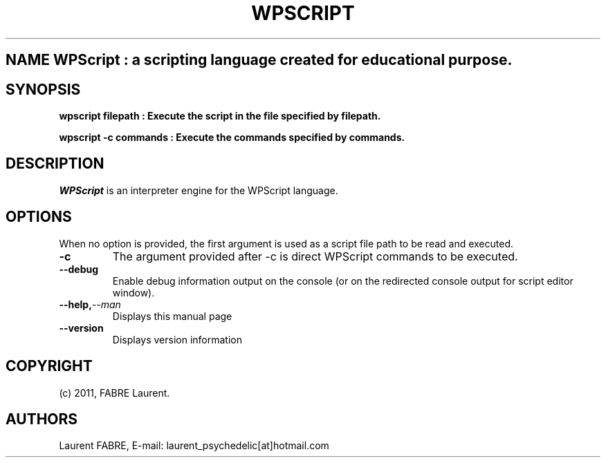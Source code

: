 .TH WPSCRIPT 1

.SH NAME WPScript : a scripting language created for educational purpose.

.SH SYNOPSIS 
.B wpscript filepath : Execute the script in the file specified by filepath.

.B wpscript \-c commands : Execute the commands specified by commands.

.SH DESCRIPTION
.PP 
\fIWPScript\fP is an interpreter engine for the WPScript language.

.SH OPTIONS
When no option is provided, the first argument is used as a script file path to be read and executed.

.TP
.BI \-c 
The argument provided after \-c is direct WPScript commands to be executed.

.TP
.BI \-\-debug
Enable debug information output on the console (or on the redirected console output for script editor window).

.TP
.BI \-\-help, \-\-man
Displays this manual page

.TP
.BI \-\-version
Displays version information

.SH COPYRIGHT
 (c) 2011, FABRE Laurent.

.SH AUTHORS
Laurent FABRE, E-mail: laurent_psychedelic[at]hotmail.com
